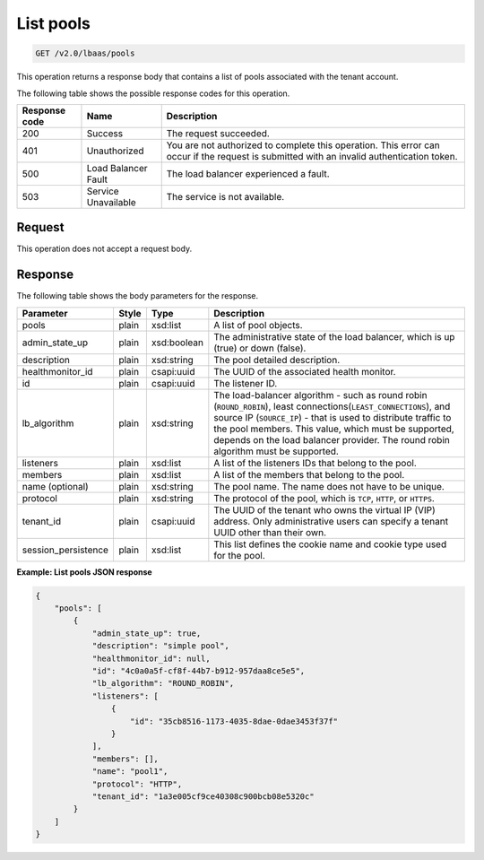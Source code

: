 .. _get-list-pools-v2:

List pools
^^^^^^^^^^

.. code::

    GET /v2.0/lbaas/pools

This operation returns a response body that contains a list of pools associated
with the tenant account.

The following table shows the possible response codes for this operation.

+---------+-----------------------+-------------------------------------------+
|Response | Name                  | Description                               |
|code     |                       |                                           |
+=========+=======================+===========================================+
| 200     | Success               | The request succeeded.                    |
+---------+-----------------------+-------------------------------------------+
| 401     | Unauthorized          | You are not authorized to complete this   |
|         |                       | operation. This error can occur if the    |
|         |                       | request is submitted with an invalid      |
|         |                       | authentication token.                     |
+---------+-----------------------+-------------------------------------------+
| 500     | Load Balancer Fault   | The load balancer experienced a fault.    |
+---------+-----------------------+-------------------------------------------+
| 503     | Service Unavailable   | The service is not available.             |
+---------+-----------------------+-------------------------------------------+

Request
"""""""

This operation does not accept a request body.

Response
""""""""

The following table shows the body parameters for the response.

+---------------------+-----------+-------------+------------------------------------------------------------------------------------+
| **Parameter**       | **Style** | Type        | Description                                                                        |
+=====================+===========+=============+====================================================================================+
| pools               | plain     | xsd:list    | A list of pool objects.                                                            |
+---------------------+-----------+-------------+------------------------------------------------------------------------------------+
| admin_state_up      | plain     | xsd:boolean | The administrative state of the load balancer, which is up (true) or down (false). |
+---------------------+-----------+-------------+------------------------------------------------------------------------------------+
| description         | plain     | xsd:string  | The pool detailed description.                                                     |
+---------------------+-----------+-------------+------------------------------------------------------------------------------------+
| healthmonitor_id    | plain     | csapi:uuid  | The UUID of the associated health monitor.                                         |
+---------------------+-----------+-------------+------------------------------------------------------------------------------------+
| id                  | plain     | csapi:uuid  | The listener ID.                                                                   |
+---------------------+-----------+-------------+------------------------------------------------------------------------------------+
| lb_algorithm        | plain     | xsd:string  | The load-balancer algorithm - such as round robin (``ROUND_ROBIN``), least         |
|                     |           |             | connections(``LEAST_CONNECTIONS``), and source IP (``SOURCE_IP``) - that is used to|
|                     |           |             | distribute traffic to the pool members. This value, which must be supported,       |
|                     |           |             | depends on the load balancer provider. The round robin algorithm must be supported.|
+---------------------+-----------+-------------+------------------------------------------------------------------------------------+
| listeners           | plain     | xsd:list    | A list of the listeners IDs that belong to the pool.                               |
+---------------------+-----------+-------------+------------------------------------------------------------------------------------+
| members             | plain     | xsd:list    | A list of the members that belong to the pool.                                     |
+---------------------+-----------+-------------+------------------------------------------------------------------------------------+
| name (optional)     | plain     | xsd:string  | The pool name. The name  does not have to be unique.                               |
+---------------------+-----------+-------------+------------------------------------------------------------------------------------+
| protocol            | plain     | xsd:string  | The protocol of the pool, which is ``TCP``, ``HTTP``, or ``HTTPS``.                |
+---------------------+-----------+-------------+------------------------------------------------------------------------------------+
| tenant_id           | plain     | csapi:uuid  | The UUID of the tenant who owns the virtual IP (VIP) address. Only administrative  |
|                     |           |             | users can specify a tenant UUID other than their own.                              |
+---------------------+-----------+-------------+------------------------------------------------------------------------------------+
| session_persistence | plain     | xsd:list    | This list defines the cookie name and cookie type used for the pool.               |
+---------------------+-----------+-------------+------------------------------------------------------------------------------------+

**Example: List pools JSON response**

.. code::

    {
        "pools": [
            {
                "admin_state_up": true,
                "description": "simple pool",
                "healthmonitor_id": null,
                "id": "4c0a0a5f-cf8f-44b7-b912-957daa8ce5e5",
                "lb_algorithm": "ROUND_ROBIN",
                "listeners": [
                    {
                        "id": "35cb8516-1173-4035-8dae-0dae3453f37f"
                    }
                ],
                "members": [],
                "name": "pool1",
                "protocol": "HTTP",
                "tenant_id": "1a3e005cf9ce40308c900bcb08e5320c"
            }
        ]
    }
